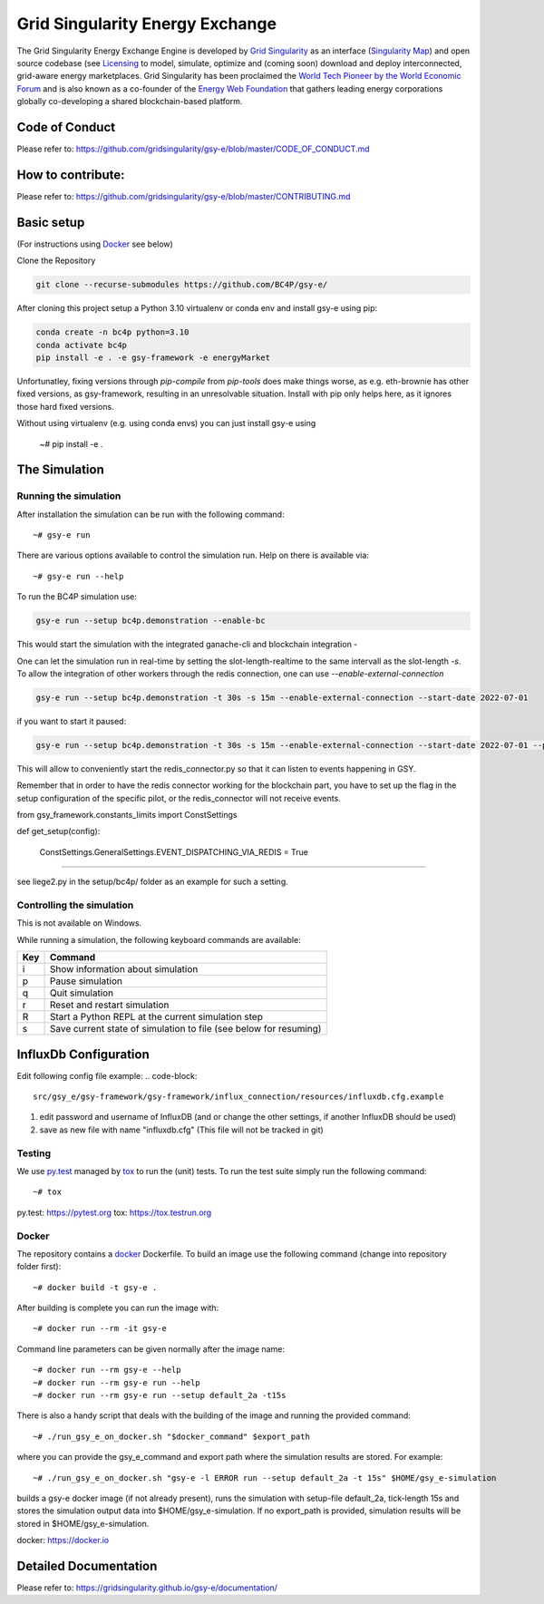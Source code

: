 ====================================
Grid Singularity Energy Exchange
====================================

.. image:: https://codecov.io/gh/gridsingularity/gsy-e/branch/master/graph/badge.svg?token=XTWK3DAKUA
   :target: https://codecov.io/gh/gridsingularity/gsy-e

The Grid Singularity Energy Exchange Engine is developed by `Grid Singularity <https://gridsingularity.com/>`__ as an interface (`Singularity Map <https://map.gridsingularity.com/singularity-map>`__) and open source codebase (see `Licensing <https://gridsingularity.github.io/gsy-e/licensing/>`__ to model, simulate, optimize and (coming soon) download and deploy interconnected, grid-aware energy marketplaces.
Grid Singularity has been proclaimed the `World Tech Pioneer by the World Economic Forum <https://www.weforum.org/organizations/grid-singularity-gmbh-gsy-gmbh>`__ and is also known as a co-founder of the `Energy Web Foundation <https://www.energyweb.org/>`__ that gathers leading energy corporations globally co-developing a shared blockchain-based platform.

Code of Conduct
===============
Please refer to: https://github.com/gridsingularity/gsy-e/blob/master/CODE_OF_CONDUCT.md

How to contribute:
==================
Please refer to: https://github.com/gridsingularity/gsy-e/blob/master/CONTRIBUTING.md


Basic setup
===========

(For instructions using `Docker`_ see below)

Clone the Repository

.. code-block::

   git clone --recurse-submodules https://github.com/BC4P/gsy-e/

After cloning this project setup a Python 3.10 virtualenv or conda env and install gsy-e using pip:
    
.. code-block::
    
    conda create -n bc4p python=3.10
    conda activate bc4p
    pip install -e . -e gsy-framework -e energyMarket

Unfortunatley, fixing versions through `pip-compile` from `pip-tools` does make things worse, as e.g. eth-brownie has other fixed versions, as gsy-framework, resulting in an unresolvable situation.
Install with pip only helps here, as it ignores those hard fixed versions.

Without using virtualenv (e.g. using conda envs) you can just install gsy-e using

    ~# pip install -e .

The Simulation
==============

Running the simulation
----------------------

After installation the simulation can be run with the following command::

    ~# gsy-e run

There are various options available to control the simulation run.
Help on there is available via::

    ~# gsy-e run --help
    
To run the BC4P simulation use:
    
.. code-block::
    
    gsy-e run --setup bc4p.demonstration --enable-bc


This would start the simulation with the integrated ganache-cli and blockchain integration - 

One can let the simulation run in real-time by setting the slot-length-realtime to the same intervall as the slot-length `-s`.
To allow the integration of other workers through the redis connection, one can use `--enable-external-connection`

.. code-block::
    
    gsy-e run --setup bc4p.demonstration -t 30s -s 15m --enable-external-connection --start-date 2022-07-01


if you want to start it paused:

.. code-block::

 gsy-e run --setup bc4p.demonstration -t 30s -s 15m --enable-external-connection --start-date 2022-07-01 --paused

This will allow to conveniently start the redis_connector.py so that it can listen to events happening in GSY.

Remember that in order to have the redis connector working for the blockchain part, 
you have to set up the flag in the setup configuration of the specific pilot, or the redis_connector will
not receive events.

from gsy_framework.constants_limits import ConstSettings

def get_setup(config):

    ConstSettings.GeneralSettings.EVENT_DISPATCHING_VIA_REDIS = True
....

see liege2.py in the setup/bc4p/ folder as an example for such a setting.




Controlling the simulation
--------------------------

This is not available on Windows.

While running a simulation, the following keyboard commands are available:

=== =======
Key Command
=== =======
i   Show information about simulation
p   Pause simulation
q   Quit simulation
r   Reset and restart simulation
R   Start a Python REPL at the current simulation step
s   Save current state of simulation to file (see below for resuming)
=== =======


InfluxDb Configuration
===========
Edit following config file example:
.. code-block::
    src/gsy_e/gsy-framework/gsy-framework/influx_connection/resources/influxdb.cfg.example

1. edit password and username of InfluxDB (and or change the other settings, if another InfluxDB should be used)
2. save as new file with name "influxdb.cfg" (This file will not be tracked in git)


Testing
-------

We use `py.test`_ managed by `tox`_ to run the (unit) tests.
To run the test suite simply run the following command::

    ~# tox


_`py.test`: https://pytest.org
_`tox`: https://tox.testrun.org


Docker
------

The repository contains a `docker`_ Dockerfile. To build an image use the
following command (change into repository folder first)::

    ~# docker build -t gsy-e .


After building is complete you can run the image with::

    ~# docker run --rm -it gsy-e


Command line parameters can be given normally after the image name::

    ~# docker run --rm gsy-e --help
    ~# docker run --rm gsy-e run --help
    ~# docker run --rm gsy-e run --setup default_2a -t15s


There is also a handy script that deals with the building of the image and running the provided command::

    ~# ./run_gsy_e_on_docker.sh "$docker_command" $export_path


where you can provide the gsy_e_command and export path where the simulation results are stored.
For example::

    ~# ./run_gsy_e_on_docker.sh "gsy-e -l ERROR run --setup default_2a -t 15s" $HOME/gsy_e-simulation


builds a gsy-e docker image (if not already present),
runs the simulation with setup-file default_2a, tick-length 15s
and stores the simulation output data into $HOME/gsy_e-simulation.
If no export_path is provided, simulation results will be stored in $HOME/gsy_e-simulation.


_`docker`: https://docker.io


Detailed Documentation
======================
Please refer to: https://gridsingularity.github.io/gsy-e/documentation/
